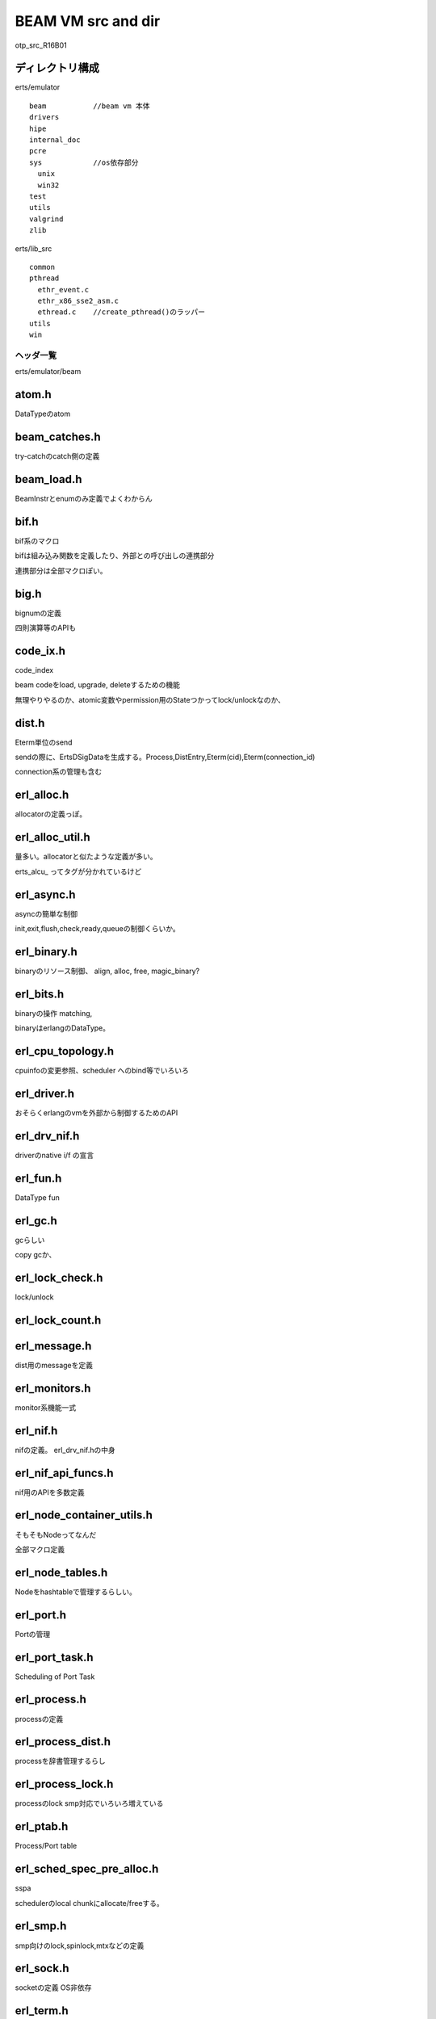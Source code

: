 BEAM VM src and dir
###############################################################################
otp_src_R16B01


ディレクトリ構成
===============================================================================

erts/emulator ::

  beam           //beam vm 本体
  drivers
  hipe
  internal_doc
  pcre
  sys            //os依存部分
    unix
    win32
  test
  utils
  valgrind
  zlib

erts/lib_src ::

  common
  pthread
    ethr_event.c
    ethr_x86_sse2_asm.c
    ethread.c    //create_pthread()のラッパー
  utils
  win


ヘッダ一覧
*******************************************************************************
erts/emulator/beam

atom.h
===============================================================================

DataTypeのatom

beam_catches.h
===============================================================================

try-catchのcatch側の定義

beam_load.h
===============================================================================

BeamInstrとenumのみ定義でよくわからん

bif.h
===============================================================================
bif系のマクロ

bifは組み込み関数を定義したり、外部との呼び出しの連携部分

連携部分は全部マクロぽい。

big.h
===============================================================================
bignumの定義

四則演算等のAPIも

code_ix.h
===============================================================================

code_index

beam codeをload, upgrade, deleteするための機能

無理やりやるのか、atomic変数やpermission用のStateつかってlock/unlockなのか、

dist.h
===============================================================================
Eterm単位のsend

sendの際に、ErtsDSigDataを生成する。Process,DistEntry,Eterm(cid),Eterm(connection_id)

connection系の管理も含む

erl_alloc.h
===============================================================================

allocatorの定義っぽ。

erl_alloc_util.h
===============================================================================

量多い。allocatorと似たような定義が多い。

erts_alcu_ ってタグが分かれているけど


erl_async.h
===============================================================================
asyncの簡単な制御

init,exit,flush,check,ready,queueの制御くらいか。

erl_binary.h
===============================================================================

binaryのリソース制御、 align, alloc, free, magic_binary?

erl_bits.h
===============================================================================

binaryの操作 matching,

binaryはerlangのDataType。

erl_cpu_topology.h
===============================================================================

cpuinfoの変更参照、scheduler へのbind等でいろいろ

erl_driver.h
===============================================================================
おそらくerlangのvmを外部から制御するためのAPI

erl_drv_nif.h
===============================================================================
driverのnative i/f の宣言

erl_fun.h
===============================================================================

DataType fun

erl_gc.h
===============================================================================

gcらしい

copy gcか、

erl_lock_check.h
===============================================================================

lock/unlock

erl_lock_count.h
===============================================================================

erl_message.h
===============================================================================

dist用のmessageを定義

erl_monitors.h
===============================================================================

monitor系機能一式

erl_nif.h
===============================================================================
nifの定義。 erl_drv_nif.hの中身

erl_nif_api_funcs.h
===============================================================================

nif用のAPIを多数定義

erl_node_container_utils.h
===============================================================================

そもそもNodeってなんだ

全部マクロ定義

erl_node_tables.h
===============================================================================

Nodeをhashtableで管理するらしい。

erl_port.h
===============================================================================
Portの管理

erl_port_task.h
===============================================================================

Scheduling of Port Task

erl_process.h
===============================================================================
processの定義

erl_process_dist.h
===============================================================================
processを辞書管理するらし

erl_process_lock.h
===============================================================================
processのlock
smp対応でいろいろ増えている

erl_ptab.h
===============================================================================
Process/Port table

erl_sched_spec_pre_alloc.h
===============================================================================
sspa

schedulerのlocal chunkにallocate/freeする。

erl_smp.h
===============================================================================

smp向けのlock,spinlock,mtxなどの定義

erl_sock.h
===============================================================================

socketの定義 OS非依存

erl_term.h
===============================================================================

Macroが多すぎてよくわからんが、
コメントで各種レイアウトが定義されていて有用かも。


erl_thr_progress.h
===============================================================================

erts_thr_progress

erl_thr_queue.h
===============================================================================

lock-free queueらしい

erl_threads.h
===============================================================================

巨大

OSの生のthreadを制御するための泥臭い処理が多数。

threadとは別に、memoryを直接さわる処理や、atomic, mem-barrier系も定義

erl_utils.h
===============================================================================
なぞ

erl_vm.h
===============================================================================
なぞ

erl_zlib.h
===============================================================================
zlib用の処理

external.h
===============================================================================

dist系の公開if

他プロセスへ送付するメッセージのencode/decode処理を定義

erts_decode_dist_ext, erts_encode_dist_ext などなど


global.h
===============================================================================

extern関数系

hash.h
===============================================================================

hashの自前実装

index.h
===============================================================================

module.h
===============================================================================

module機能

packet_parser.h
===============================================================================

TCP packet parser

register.h
===============================================================================

register

safe_hash.h
===============================================================================

thread safe hash table

sys.h
===============================================================================

アーキテクチャ依存やOS依存のマクロ

alloc系
*******************************************************************************

erl_afit_alloc.h
===============================================================================

erl_ao_firstfit_alloc.h
===============================================================================

erl_bestfit_alloc.h
===============================================================================

erl_goodfit_alloc.h
===============================================================================




低優先度
*******************************************************************************

benchmark.h
===============================================================================

beamのbenchmark用のutilityを定義している。
時間測ったり、統計取ったり



beam_bp.h
===============================================================================
breakpointの制御

dtrace-wrapper.h
===============================================================================
dtrace level 11くらいまである.

erl_bif_timer.h
===============================================================================
bif用に時間測ったり、

erl_debug.h
===============================================================================

erl_instrument.h
===============================================================================

erl_mtrace.h
===============================================================================

erl_printf_term.h
===============================================================================
printf定義

erl_sys_driver.h
===============================================================================

erl_time.h
===============================================================================

erl_trace.h
===============================================================================

各種trace系

erl_unicode.h
===============================================================================
空

erl_unicode_normalize.h
===============================================================================

unicodeのバイナリ定義

error.h
===============================================================================
errorとstacktrace

export.h
===============================================================================

version.h
===============================================================================


db系
*******************************************************************************
key/valueのdbを内部で持って、そこにで各processからアクセスできるらしい。

erl_db.h
===============================================================================

erl_db_hash.h
===============================================================================

erl_db_trace.h
===============================================================================

erl_db_util.h
===============================================================================


